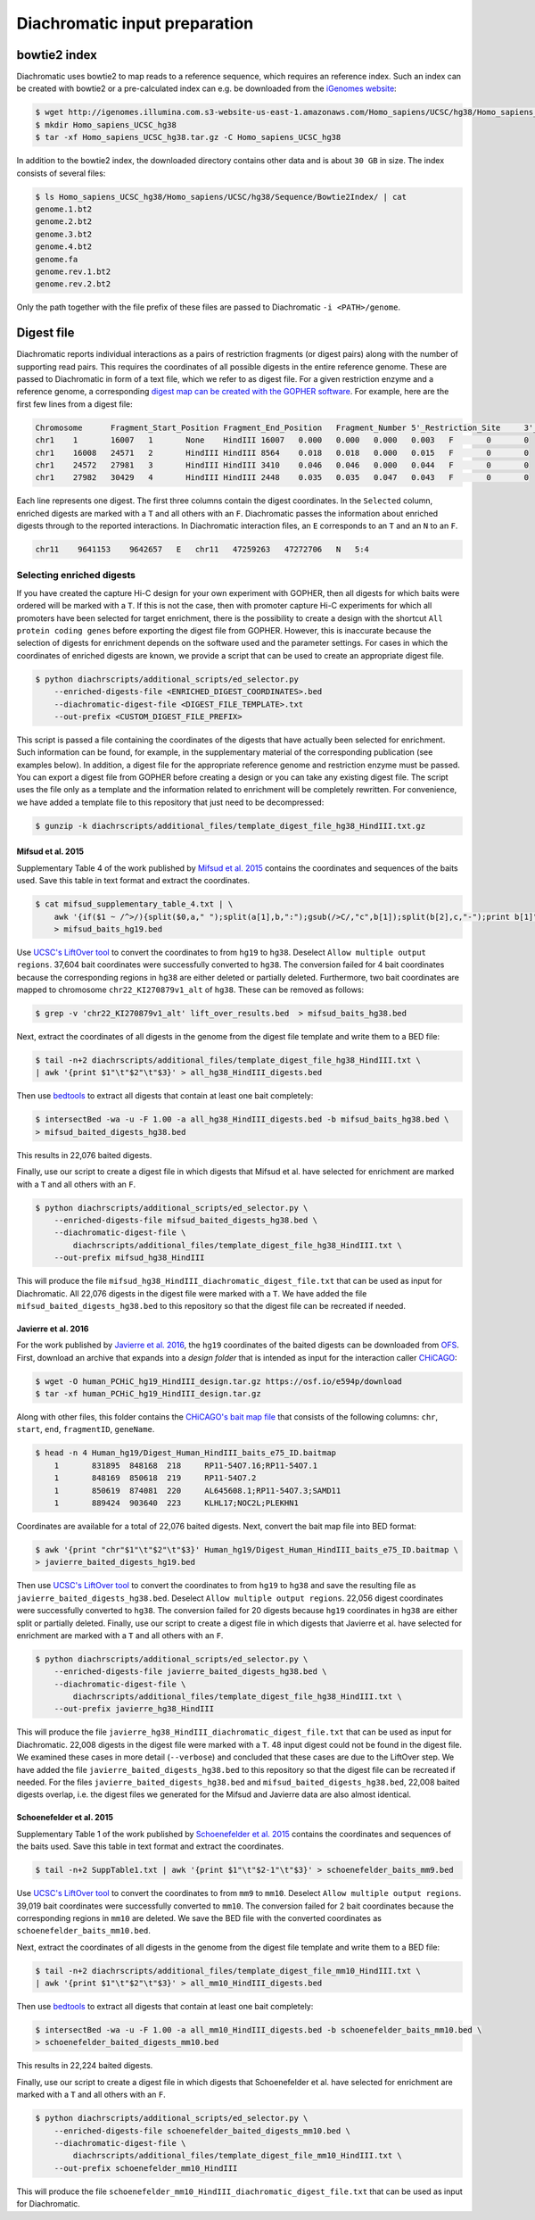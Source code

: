 .. _RST_Diachromatic_input_preparation:

##############################
Diachromatic input preparation
##############################

*************
bowtie2 index
*************

Diachromatic uses bowtie2 to map reads to a reference sequence, which requires an reference index.
Such an index can be created with bowtie2 or a pre-calculated index can e.g. be downloaded from the
`iGenomes website <https://support.illumina.com/sequencing/sequencing_software/igenome.html>`_:

.. code-block:: console

    $ wget http://igenomes.illumina.com.s3-website-us-east-1.amazonaws.com/Homo_sapiens/UCSC/hg38/Homo_sapiens_UCSC_hg38.tar.gz
    $ mkdir Homo_sapiens_UCSC_hg38
    $ tar -xf Homo_sapiens_UCSC_hg38.tar.gz -C Homo_sapiens_UCSC_hg38

In addition to the bowtie2 index, the downloaded directory contains other data and is about ``30 GB`` in size.
The index consists of several files:

.. code-block:: console

    $ ls Homo_sapiens_UCSC_hg38/Homo_sapiens/UCSC/hg38/Sequence/Bowtie2Index/ | cat
    genome.1.bt2
    genome.2.bt2
    genome.3.bt2
    genome.4.bt2
    genome.fa
    genome.rev.1.bt2
    genome.rev.2.bt2

Only the path together with the file prefix of these files are passed to Diachromatic ``-i <PATH>/genome``.


***********
Digest file
***********

Diachromatic reports individual interactions as a pairs of restriction fragments (or digest pairs)
along with the number of supporting read pairs.
This requires the coordinates of all possible digests in the entire reference genome.
These are passed to Diachromatic in form of a text file, which we refer to as digest file.
For a given restriction enzyme and a reference genome, a corresponding
`digest map can be created with the GOPHER software <https://diachromatic.readthedocs.io/en/latest/digest.html>`__.
For example, here are the first few lines from a digest file:

.. code-block:: console

    Chromosome      Fragment_Start_Position Fragment_End_Position   Fragment_Number 5'_Restriction_Site     3'_Restriction_Site     Length  5'_GC_Content   3'_GC_Content   5'_Repeat_Content       3'_Repeat_Content       Selected        5'_Probes       3'_Probes
    chr1    1       16007   1       None    HindIII 16007   0.000   0.000   0.000   0.003   F       0       0
    chr1    16008   24571   2       HindIII HindIII 8564    0.018   0.018   0.000   0.015   F       0       0
    chr1    24572   27981   3       HindIII HindIII 3410    0.046   0.046   0.000   0.044   F       0       0
    chr1    27982   30429   4       HindIII HindIII 2448    0.035   0.035   0.047   0.043   F       0       0

Each line represents one digest.
The first three columns contain the digest coordinates.
In the ``Selected`` column, enriched digests are marked with a ``T`` and all others with an ``F``.
Diachromatic passes the information about enriched digests through to the reported interactions.
In Diachromatic interaction files,
an ``E`` corresponds to an ``T`` and an ``N`` to an ``F``.

.. code-block:: console

    chr11    9641153    9642657   E   chr11   47259263   47272706   N   5:4


Selecting enriched digests
==========================

If you have created the capture Hi-C design for your own experiment with GOPHER,
then all digests for which baits were ordered will be marked with a ``T``.
If this is not the case,
then with promoter capture Hi-C experiments for which all promoters have been selected for target enrichment,
there is the possibility to create a design with the shortcut ``All protein coding genes``
before exporting the digest file from GOPHER.
However, this is inaccurate because the selection of digests for enrichment depends on the software used and the
parameter settings.
For cases in which the coordinates of enriched digests are known,
we provide a script that can be used to create an appropriate digest file.

.. code-block:: console

    $ python diachrscripts/additional_scripts/ed_selector.py
        --enriched-digests-file <ENRICHED_DIGEST_COORDINATES>.bed
        --diachromatic-digest-file <DIGEST_FILE_TEMPLATE>.txt
        --out-prefix <CUSTOM_DIGEST_FILE_PREFIX>

This script is passed a file containing the coordinates of the digests that have actually been selected for enrichment.
Such information can be found, for example, in the supplementary material of the corresponding publication
(see examples below).
In addition, a digest file for the appropriate reference genome and restriction enzyme must be passed.
You can export a digest file from GOPHER before creating a design or you can  take any existing digest file.
The script uses the file only as a template and the information related to enrichment will be completely rewritten.
For convenience, we have added a template file to this repository that just need to be decompressed:

.. code-block:: console

    $ gunzip -k diachrscripts/additional_files/template_digest_file_hg38_HindIII.txt.gz

Mifsud et al. 2015
------------------

Supplementary Table 4 of the work published by
`Mifsud et al. 2015 <https://pubmed.ncbi.nlm.nih.gov/25938943/>`__
contains the coordinates and sequences of the baits used.
Save this table in text format and extract the coordinates.

.. code-block:: console

    $ cat mifsud_supplementary_table_4.txt | \
        awk '{if($1 ~ /^>/){split($0,a," ");split(a[1],b,":");gsub(/>C/,"c",b[1]);split(b[2],c,"-");print b[1]"\t"c[1]-1"\t"c[2]}}' \
        > mifsud_baits_hg19.bed

Use
`UCSC's LiftOver tool <https://genome.ucsc.edu/cgi-bin/hgLiftOver>`_
to convert the coordinates to from ``hg19`` to ``hg38``.
Deselect ``Allow multiple output regions``.
37,604 bait coordinates were successfully converted to ``hg38``.
The conversion failed for 4 bait coordinates because the corresponding regions in ``hg38`` are either deleted or
partially deleted.
Furthermore, two bait coordinates are mapped to chromosome ``chr22_KI270879v1_alt`` of ``hg38``.
These can be removed as follows:

.. code-block:: console

    $ grep -v 'chr22_KI270879v1_alt' lift_over_results.bed  > mifsud_baits_hg38.bed

Next, extract the coordinates of all digests in the genome from the digest file template and write them to a BED file:

.. code-block:: console

    $ tail -n+2 diachrscripts/additional_files/template_digest_file_hg38_HindIII.txt \
    | awk '{print $1"\t"$2"\t"$3}' > all_hg38_HindIII_digests.bed

Then use
`bedtools <https://bedtools.readthedocs.io/en/latest/content/tools/intersect.html>`_
to extract all digests that contain at least one bait completely:

.. code-block:: console

    $ intersectBed -wa -u -F 1.00 -a all_hg38_HindIII_digests.bed -b mifsud_baits_hg38.bed \
    > mifsud_baited_digests_hg38.bed

This results in 22,076 baited digests.

Finally, use our script to create a digest file in which digests that Mifsud et al. have selected for enrichment are marked with
a ``T`` and all others with an ``F``.

.. code-block:: console

    $ python diachrscripts/additional_scripts/ed_selector.py \
        --enriched-digests-file mifsud_baited_digests_hg38.bed \
        --diachromatic-digest-file \
            diachrscripts/additional_files/template_digest_file_hg38_HindIII.txt \
        --out-prefix mifsud_hg38_HindIII

This will produce the file ``mifsud_hg38_HindIII_diachromatic_digest_file.txt`` that can be used as input for
Diachromatic.
All 22,076 digests in the digest file were marked with a ``T``.
We have added the file ``mifsud_baited_digests_hg38.bed`` to this repository so that the digest file can be recreated
if needed.

Javierre et al. 2016
--------------------

For the work published by
`Javierre et al. 2016 <https://pubmed.ncbi.nlm.nih.gov/27863249/>`__,
the ``hg19`` coordinates of the baited digests can be downloaded from
`OFS <https://osf.io/e594p/>`__.
First, download an archive that expands into a *design folder* that is intended as input for the interaction caller
`CHiCAGO <https://www.ncbi.nlm.nih.gov/pmc/articles/PMC4908757/>`_:

.. code-block:: console

    $ wget -O human_PCHiC_hg19_HindIII_design.tar.gz https://osf.io/e594p/download
    $ tar -xf human_PCHiC_hg19_HindIII_design.tar.gz

Along with other files, this folder contains the
`CHiCAGO's bait map file <https://bioconductor.org/packages/devel/bioc/vignettes/Chicago/inst/doc/Chicago.html>`_
that consists of the following columns:
``chr``, ``start``, ``end``, ``fragmentID``, ``geneName``.

.. code-block:: console

    $ head -n 4 Human_hg19/Digest_Human_HindIII_baits_e75_ID.baitmap
        1	831895	848168	218	RP11-54O7.16;RP11-54O7.1
        1	848169	850618	219	RP11-54O7.2
        1	850619	874081	220	AL645608.1;RP11-54O7.3;SAMD11
        1	889424	903640	223	KLHL17;NOC2L;PLEKHN1

Coordinates are available for a total of 22,076 baited digests.
Next, convert the bait map file into BED format:

.. code-block:: console

    $ awk '{print "chr"$1"\t"$2"\t"$3}' Human_hg19/Digest_Human_HindIII_baits_e75_ID.baitmap \
    > javierre_baited_digests_hg19.bed

Then use
`UCSC's LiftOver tool <https://genome.ucsc.edu/cgi-bin/hgLiftOver>`_
to convert the coordinates to from ``hg19`` to ``hg38`` and save the resulting file as
``javierre_baited_digests_hg38.bed``.
Deselect ``Allow multiple output regions``.
22,056 digest coordinates were successfully converted  to ``hg38``.
The conversion failed for 20 digests
because ``hg19`` coordinates in ``hg38``
are either split or partially deleted.
Finally, use our script to create a digest file in which digests that Javierre et al. have selected for enrichment are marked
with a ``T`` and all others with an ``F``.

.. code-block:: console

    $ python diachrscripts/additional_scripts/ed_selector.py \
        --enriched-digests-file javierre_baited_digests_hg38.bed \
        --diachromatic-digest-file \
            diachrscripts/additional_files/template_digest_file_hg38_HindIII.txt \
        --out-prefix javierre_hg38_HindIII

This will produce the file ``javierre_hg38_HindIII_diachromatic_digest_file.txt`` that can be used as input for
Diachromatic.
22,008 digests in the digest file were marked with a ``T``.
48 input digest could not be found in the digest file.
We examined these cases in more detail (``--verbose``) and concluded that these cases are due to the LiftOver step.
We have added the file ``javierre_baited_digests_hg38.bed`` to this repository so that the digest file can be recreated
if needed. For the files ``javierre_baited_digests_hg38.bed`` and ``mifsud_baited_digests_hg38.bed``,
22,008 baited digests overlap, i.e. the digest files we generated for the Mifsud and Javierre data are also almost
identical.


Schoenefelder et al. 2015
-------------------------

Supplementary Table 1 of the work published by
`Schoenefelder et al. 2015 <https://pubmed.ncbi.nlm.nih.gov/25752748/>`__
contains the coordinates and sequences of the baits used.
Save this table in text format and extract the coordinates.

.. code-block:: console

    $ tail -n+2 SuppTable1.txt | awk '{print $1"\t"$2-1"\t"$3}' > schoenefelder_baits_mm9.bed

Use
`UCSC's LiftOver tool <https://genome.ucsc.edu/cgi-bin/hgLiftOver>`_
to convert the coordinates to from ``mm9`` to ``mm10``.
Deselect ``Allow multiple output regions``.
39,019 bait coordinates were successfully converted to ``mm10``.
The conversion failed for 2 bait coordinates because the corresponding regions in ``mm10`` are  deleted.
We save the BED file with the converted coordinates as ``schoenefelder_baits_mm10.bed``.

Next, extract the coordinates of all digests in the genome from the digest file template and write them to a BED file:

.. code-block:: console

    $ tail -n+2 diachrscripts/additional_files/template_digest_file_mm10_HindIII.txt \
    | awk '{print $1"\t"$2"\t"$3}' > all_mm10_HindIII_digests.bed

Then use
`bedtools <https://bedtools.readthedocs.io/en/latest/content/tools/intersect.html>`_
to extract all digests that contain at least one bait completely:

.. code-block:: console

    $ intersectBed -wa -u -F 1.00 -a all_mm10_HindIII_digests.bed -b schoenefelder_baits_mm10.bed \
    > schoenefelder_baited_digests_mm10.bed

This results in 22,224 baited digests.

Finally, use our script to create a digest file in which digests that Schoenefelder et al. have selected for enrichment
are marked with a ``T`` and all others with an ``F``.

.. code-block:: console

    $ python diachrscripts/additional_scripts/ed_selector.py \
        --enriched-digests-file schoenefelder_baited_digests_mm10.bed \
        --diachromatic-digest-file \
            diachrscripts/additional_files/template_digest_file_mm10_HindIII.txt \
        --out-prefix schoenefelder_mm10_HindIII

This will produce the file ``schoenefelder_mm10_HindIII_diachromatic_digest_file.txt`` that can be used as input for
Diachromatic.

..
    Montefiori et al. 2018
    ----------------------

    Supplementary Table 9.1 of the work published by
    `Montefiori et al. 2018 <https://www.ncbi.nlm.nih.gov/pmc/articles/PMC6053306/#supp9>`__
    contains the coordinates and sequences of the baits used.
    Save this table in text format and extract the coordinates.
    The first column contains the coordinates of the baits, some of which are identical.
    First, we remove the duplicated coordinates.

    .. code-block:: console

        $ tail -n+3 supplementary_table_9_1.txt | \
            awk '{print $1}' | sort | uniq \
            > supplementary_table_9_1_unique.txt

    Then we convert the coordinates to BED format.

    .. code-block:: console

        $ cat supplementary_table_9_1_unique.txt | \
            awk '{split($0,a,":");split(a[2],b,"-");print a[1]"\t"b[1]-1"\t"b[2]}' \
            > montefiori_baits_hg19.bed

    This resulting file contains 79,011 unique bait coordinates.

    We use
    `UCSC's LiftOver tool <https://genome.ucsc.edu/cgi-bin/hgLiftOver>`_
    to convert the coordinates to from ``hg19`` to ``hg38``.
    Deselect ``Allow multiple output regions``.
    78,963 bait coordinates were successfully converted to ``hg38``.
    The conversion failed for 48 bait coordinates because the corresponding regions in ``hg38`` are either deleted,
    partially deleted or split.
    Furthermore, 29 bait coordinates are mapped to ``chr*_alt`` chromosomes of ``hg38``.
    These can be removed as follows:

    .. code-block:: console

        $ grep -v '_' lift_over_results.bed > montefiori_baits_hg38.bed

    The resulting file contains 78,934 bait coordinates.

    Next, we extract the coordinates of all digests in the genome from the digest file template and write them to a BED file:

    .. code-block:: console

        $ tail -n+2 diachrscripts/additional_files/template_digest_file_hg38_DpnII.txt \
        | awk '{print $1"\t"$2"\t"$3}' | grep -v '_' | grep -v 'chrM' > all_hg38_DpnII_digests.bed

    The resulting BED file consists of 7,199,458 DpnII restriction fragments.

    Then use
    `bedtools <https://bedtools.readthedocs.io/en/latest/content/tools/intersect.html>`_
    to extract all digests that contain at least one bait completely:

    .. code-block:: console

        $ intersectBed -wa -u -F 1.00 -a all_hg38_DpnII_digests.bed -b montefiori_baits_hg38.bed \
        > montefiori_baited_digests_hg38.bed

    This results in only 8,420 baited restriction fragments,
    a much smaller number than that of the target promoters (22,600).
    Montefiori et al. (2018) mention that they used Agilent's SureDesig software,
    which can slightly shift the location and remove baits.
    Therefore, we require an overlap of only 0.95 between bait and restriction fragment.

    .. code-block:: console

        $ intersectBed -wa -u -F 0.95 -a all_hg38_DpnII_digests.bed -b montefiori_baits_hg38.bed \
        > montefiori_baited_digests_hg38.bed

    This results in 52,284 baited digests.
    This number is much larger than that of the of the target promoters (22,600).
    This is probably due to the fact that Montefiori et al. (2018) keep al MbolI fragments
    overlapping 10 kb around a RefSeq TSS.

    Finally, use our script to create a digest file in which digests that Montefiori et al. have selected for enrichment
    are marked with a ``T`` and all others with an ``F``.

    .. code-block:: console

        $ python diachrscripts/additional_scripts/ed_selector.py \
            --enriched-digests-file montefiori_baited_digests_hg38.bed \
            --diachromatic-digest-file \
                diachrscripts/additional_files/template_digest_file_hg38_DpnII.txt \
            --out-prefix montefiori_hg38_DpnII

    This results in the file ``montefiori_hg38_DpnII_diachromatic_digest_file.txt``.
    We use this file as input for Diachromatic.


